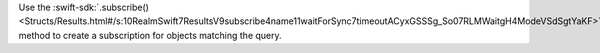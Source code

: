 Use the :swift-sdk:`.subscribe() 
<Structs/Results.html#/s:10RealmSwift7ResultsV9subscribe4name11waitForSync7timeoutACyxGSSSg_So07RLMWaitgH4ModeVSdSgtYaKF>` 
method to create a subscription for objects matching the query.
